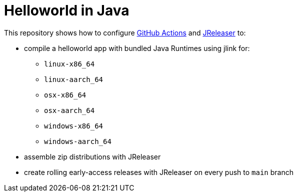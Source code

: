 = Helloworld in Java

This repository shows how to configure link:https://github.com/features/actions[GitHub Actions] and link:https://jreleaser.org/[JReleaser] to:

 * compile a helloworld app with bundled Java Runtimes using jlink for:
  ** `linux-x86_64`
  ** `linux-aarch_64`
  ** `osx-x86_64`
  ** `osx-aarch_64`
  ** `windows-x86_64`
  ** `windows-aarch_64`
 * assemble zip distributions with JReleaser
 * create rolling early-access releases with JReleaser on every push to `main` branch
